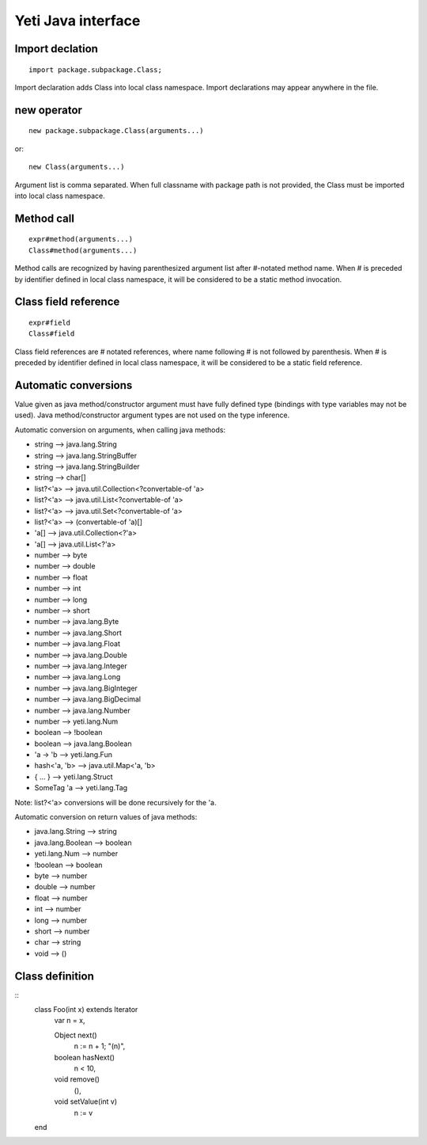 =======================
Yeti Java interface
=======================

Import declation
~~~~~~~~~~~~~~~~~~

::

        import package.subpackage.Class;

Import declaration adds Class into local class namespace.
Import declarations may appear anywhere in the file.


new operator
~~~~~~~~~~~~~~
::

        new package.subpackage.Class(arguments...)

or::

        new Class(arguments...)

Argument list is comma separated. When full classname with package path
is not provided, the Class must be imported into local class namespace.


Method call
~~~~~~~~~~~~~
::

        expr#method(arguments...)
        Class#method(arguments...)

Method calls are recognized by having parenthesized argument list after
#-notated method name. When # is preceded by identifier defined in local
class namespace, it will be considered to be a static method invocation.


Class field reference
~~~~~~~~~~~~~~~~~~~~~~~
::

        expr#field
        Class#field

Class field references are # notated references, where name following # is
not followed by parenthesis. When # is preceded by identifier defined in local
class namespace, it will be considered to be a static field reference.


Automatic conversions
~~~~~~~~~~~~~~~~~~~~~~~

Value given as java method/constructor argument must have fully defined type
(bindings with type variables may not be used).
Java method/constructor argument types are not used on the type inference.

Automatic conversion on arguments, when calling java methods:

-	string --> java.lang.String
-	string --> java.lang.StringBuffer
-	string --> java.lang.StringBuilder
-	string --> char[]
-	list?<'a> --> java.util.Collection<?convertable-of 'a>
-	list?<'a> --> java.util.List<?convertable-of 'a>
-	list?<'a> --> java.util.Set<?convertable-of 'a>
-	list?<'a> --> (convertable-of 'a)[]
-	'a[] --> java.util.Collection<?'a>
-	'a[] --> java.util.List<?'a>
-	number --> byte
-	number --> double
-	number --> float
-	number --> int
-	number --> long
-	number --> short
-	number --> java.lang.Byte
-	number --> java.lang.Short
-	number --> java.lang.Float
-	number --> java.lang.Double
-	number --> java.lang.Integer
-	number --> java.lang.Long
-	number --> java.lang.BigInteger
-	number --> java.lang.BigDecimal
-       number --> java.lang.Number
-       number --> yeti.lang.Num
-	boolean --> !boolean
-	boolean --> java.lang.Boolean
-	'a -> 'b --> yeti.lang.Fun
-	hash<'a, 'b> --> java.util.Map<'a, 'b>
-	{ .\.\. } --> yeti.lang.Struct
-	SomeTag 'a --> yeti.lang.Tag

Note: list?<'a> conversions will be done recursively for the 'a.

Automatic conversion on return values of java methods:

-	java.lang.String --> string
-	java.lang.Boolean --> boolean
-	yeti.lang.Num --> number
-	!boolean --> boolean
-	byte   --> number
-	double --> number
-	float  --> number
-	int    --> number
-	long   --> number
-	short  --> number
-       char   --> string
-       void   --> ()


Class definition
~~~~~~~~~~~~~~~~~~~~~~~~~~~~~~

::
        class Foo(int x) extends Iterator
            var n = x,
        
            Object next()
                n := n + 1;
                "\(n)",
        
            boolean hasNext()
                n < 10,
        
            void remove()
                (),
        
            void setValue(int v)
                n := v
        end

